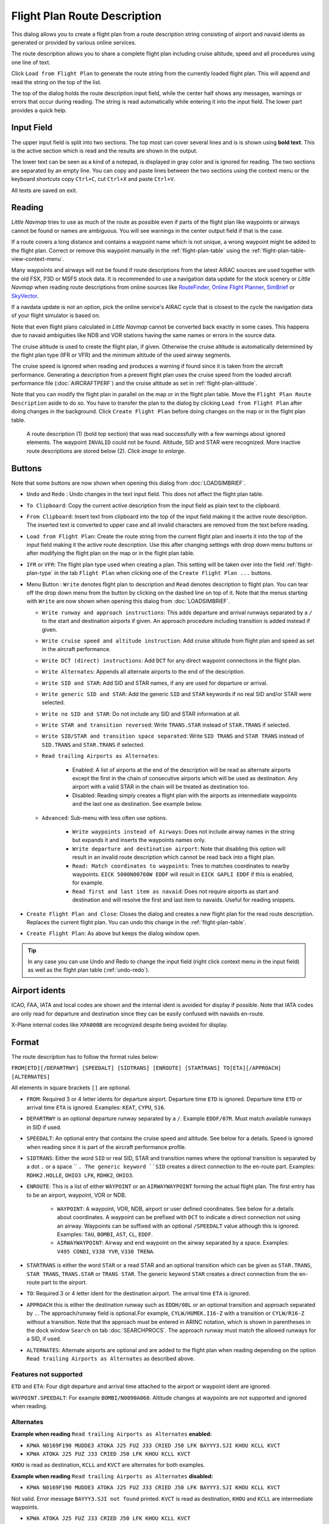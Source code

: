 Flight Plan Route Description
-----------------------------

This dialog allows you to create a flight plan from a route description string consisting of airport and navaid idents
as generated or provided by various online services.

The route description allows you to share a complete flight plan including cruise altitude, speed and all procedures
using one line of text.

Click ``Load from Flight Plan`` to generate the route string from the currently loaded flight plan.
This will append and read the string on the top of the list.

The top of the dialog holds the route description input field,
while the center half shows any messages, warnings or errors that occur
during reading. The string is read automatically while entering it into the input field.
The lower part provides a quick help.

.. role:: dim-style

.. _routedescr-input:

Input Field
~~~~~~~~~~~~~~~~

The upper input field is split into two sections. The top most can cover several lines and is is shown
using **bold text**. This is the active section which is read and the results are shown in the output.

The lower text can be seen as a kind of a notepad, is displayed in :dim-style:`gray color` and is ignored for reading.
The two sections are separated by an empty line. You can copy and paste lines between the two sections using the context menu
or the keyboard shortcuts copy ``Ctrl+C``, cut ``Ctrl+X`` and paste ``Ctrl+V``.

All texts are saved on exit.

Reading
~~~~~~~~~~~~~~~~

*Little Navmap* tries to use as much of the route as possible
even if parts of the flight plan like waypoints or airways cannot be
found or names are ambiguous. You will see warnings in the center output field
if that is the case.

If a route covers a long distance and contains a waypoint name which is
not unique, a wrong waypoint might be added to the flight plan. Correct
or remove this waypoint manually in the :ref:`flight-plan-table` using the :ref:`flight-plan-table-view-context-menu`.

Many waypoints and airways will not be found if route descriptions from
the latest AIRAC sources are used together with the old FSX, P3D or MSFS stock data.
It is recommended to use a navigation data update for the stock
scenery or *Little Navmap* when reading route descriptions from online sources like
`RouteFinder <http://rfinder.asalink.net/>`__, `Online Flight Planner <http://onlineflightplanner.org/>`__,
`SimBrief <https://www.simbrief.com>`__ or `SkyVector <https://skyvector.com>`__.

If a navdata update is not an option, pick the online service's AIRAC
cycle that is closest to the cycle the navigation data of your flight
simulator is based on.

Note that even flight plans calculated in *Little Navmap* cannot be
converted back exactly in some cases. This happens due to navaid
ambiguities like NDB and VOR stations having the same names or errors in
the source data.

The cruise altitude is used to create the flight plan, if
given. Otherwise the cruise altitude is automatically determined by the
flight plan type (IFR or VFR) and the minimum altitude of the used
airway segments.

The cruise speed is ignored when reading and produces a warning if found since it is taken from the aircraft performance.
Generating a description from a present flight plan uses the cruise speed from the loaded aircraft
performance file (:doc:`AIRCRAFTPERF`) and the cruise altitude as set in :ref:`flight-plan-altitude`.

Note that you can modify the flight plan in parallel on the map or in the flight plan table. Move
the ``Flight Plan Route Description`` aside to do so.
You have to transfer the plan to the dialog by clicking ``Load from Flight Plan`` after doing changes in the background.
Click ``Create Flight Plan`` before doing changes on the map or in the flight plan table.


.. figure:: ../images/routedescr.jpg
    :scale: 50%

    A route description (1) (bold top section) that was read successfully with
    a few warnings about ignored elements. The waypoint ``INVALID`` could not be
    found. Altitude, SID and STAR were recognized.
    More inactive route descriptions are stored below (2).
    *Click image to enlarge.*

.. _routedescr-buttons:

Buttons
~~~~~~~

Note that some buttons are now shown when opening this dialog from :doc:`LOADSIMBRIEF`.

-  ``Undo`` |Undo| and ``Redo`` |Redo|: Undo changes in the text input field. This does not affect the flight plan table.
-  ``To Clipboard``: Copy the current active description from the input field as plain text to the clipboard.
-  ``From Clipboard``: Insert text from clipboard into the top of the input field making it the active route description.
   The inserted text is converted to upper case and all invalid characters are removed from the text before reading.
-  ``Load from Flight Plan``: Create the route string from the current
   flight plan and inserts it into the top of the input field making it the active route description.
   Use this after changing settings with drop down
   menu buttons or after modifying the flight plan on the map or in the flight plan table.
-  ``IFR`` or ``VFR``: The flight plan type used when creating a plan. This setting will be taken over
   into the field :ref:`flight-plan-type` in the tab ``Flight Plan`` when clicking one of the ``Create Flight Plan ...`` buttons.
-  Menu Button |Menu Button|: ``Write`` denotes flight plan to
   description and ``Read`` denotes description to flight plan.
   You can tear off the drop down menu from the button by clicking on the dashed line on top of it.
   Note that the menus starting with ``Write`` are now shown when opening this dialog from :doc:`LOADSIMBRIEF`.

   -  ``Write runway and approach instructions``: This adds departure and arrival runways separated by a ``/``
      to the start and destination airports if given. An approach procedure including transition is added instead if given.
   -  ``Write cruise speed and altitude instruction``: Add cruise
      altitude from flight plan and speed as set in the aircraft performance.
   -  ``Write DCT (direct) instructions``: Add ``DCT`` for any direct
      waypoint connections in the flight plan.
   -  ``Write Alternates``: Appends all alternate airports to the end of
      the description.
   -  ``Write SID and STAR``: Add SID and STAR names, if any are used for
      departure or arrival.
   -  ``Write generic SID and STAR``: Add the generic ``SID`` and
      ``STAR`` keywords if no real SID and/or STAR were selected.
   -  ``Write no SID and STAR``: Do not include any SID and STAR information at all.
   -  ``Write STAR and transition reversed``: Write ``TRANS.STAR`` instead of ``STAR.TRANS`` if selected.
   -  ``Write SID/STAR and transition space separated``: Write ``SID TRANS`` and
      ``STAR TRANS`` instead of ``SID.TRANS`` and ``STAR.TRANS`` if selected.
   -  ``Read trailing Airports as Alternates``:

       -  Enabled: A list of airports at the end of the description will
          be read as alternate airports except the first in the chain of
          consecutive airports which will be used as destination. Any
          airport with a valid STAR in the chain will be treated as
          destination too.
       -  Disabled: Reading simply creates a flight plan with the
          airports as intermediate waypoints and the last one as
          destination. See example below.

   - ``Advanced``: Sub-menu with less often use options.

       -  ``Write waypoints instead of Airways``: Does not include airway names in the string
          but expands it and inserts the waypoints names only.
       -  ``Write departure and destination airport``: Note that disabling
          this option will result in an invalid route description which cannot be read
          back into a flight plan.
       -  ``Read: Match coordinates to waypoints``: Tries to matches coordinates to nearby waypoints.
          ``EICK 5000N00760W EDDF`` will result in ``EICK GAPLI EDDF`` if this is enabled, for example.
       -  ``Read first and last item as navaid``: Does not require airports as start and destination and will
          resolve the first and last item to navaids. Useful for reading snippets.

-  ``Create Flight Plan and Close``: Closes the dialog and creates a new flight
   plan for the read route description. Replaces the current flight plan. You can undo this change in the
   :ref:`flight-plan-table`.
-  ``Create Flight Plan``: As above but keeps the dialog window open.

.. tip::

   In any case you can use Undo and Redo to change the input field (right click context menu in the input field)
   as well as the flight plan table (:ref:`undo-redo`).

.. _routedescr-airport-ident:

Airport idents
~~~~~~~~~~~~~~~~~

ICAO, FAA, IATA and local codes are shown and the internal ident is avoided for display if possible.
Note that IATA codes are only read for departure and destination since they can be easily confused
with navaids en-route.

X-Plane internal codes like ``XPA000B`` are recognized despite being avoided for display.

.. _routedescr-format:

Format
~~~~~~

The route description has to follow the format rules below:

``FROM[ETD][/DEPARTRWY] [SPEEDALT] [SIDTRANS] [ENROUTE] [STARTRANS] TO[ETA][/APPROACH] [ALTERNATES]``

All elements in square brackets ``[]`` are optional.

-  ``FROM``: Required 3 or 4 letter idents for departure airport. Departure time ``ETD`` is ignored.
   Departure time ``ETD`` or arrival time ``ETA`` is ignored.  Examples: ``KEAT``, ``CYPU``, ``S16``.
-  ``DEPARTRWY`` is an optional departure runway separated by a ``/``. Example ``EDDF/07R``.
   Must match available runways in SID if used.
-  ``SPEEDALT``: An optional entry that contains the cruise speed and altitude.
   See below for a details. Speed is ignored when reading since it is part of the aircraft performance profile.
-  ``SIDTRANS``: Either the word ``SID`` or real SID, STAR and transition names where the optional transition is separated
   by a dot ``.`` or a space `` ``. The generic keyword ``SID`` creates a direct connection to the en-route part.
   Examples: ``RDHK2.HOLLE``, ``OHIO3 LFK``, ``RDHK2``, ``OHIO3``.
-  ``ENROUTE``: This is a list of either ``WAYPOINT`` or an ``AIRWAYWAYPOINT`` forming the actual flight plan.
   The first entry has to be an airport, waypoint, VOR or NDB.

    -  ``WAYPOINT``: A waypoint, VOR, NDB, airport or user defined coordinates.
       See below for a details about coordinates. A waypoint can be prefixed with ``DCT`` to indicate
       a direct connection not using an airway. Waypoints can be suffixed with an optional ``/SPEEDALT``
       value although this is ignored. Examples: ``TAU``, ``BOMBI``, ``AST``, ``CL``, ``EDDF``.
    -  ``AIRWAYWAYPOINT``: Airway and end waypoint on the airway separated by a space.  Examples: ``V495 CONDI``, ``V338 YVR``, ``V330 TRENA``.

-  ``STARTRANS`` is either the word ``STAR`` or a read STAR and an optional transition which can be given
   as ``STAR.TRANS``, ``STAR TRANS``, ``TRANS.STAR`` or ``TRANS STAR``.
   The generic keyword ``STAR`` creates a direct connection from the en-route part to the airport.
-  ``TO``: Required 3 or 4 letter ident for the destination airport. The arrival time ``ETA`` is ignored.
-  ``APPROACH`` this is either the destination runway such as ``EDDH/08L`` or an optional transition and approach
   separated by ``.``. The approach/runway field is optional.For example, ``CYLW/HUMEK.I16-Z`` with a
   transition or ``CYLW/R16-Z`` without a transition. Note that the approach must be entered in ARINC notation,
   which is shown in parentheses in the dock window ``Search`` on tab :doc:`SEARCHPROCS`.
   The approach runway must match the allowed runways for a SID, if used.
-  ``ALTERNATES``: Alternate airports are optional and are added to the flight plan when reading
   depending on the option ``Read trailing Airports as Alternates`` as described above.

Features not supported
^^^^^^^^^^^^^^^^^^^^^^

``ETD`` and ``ETA``: Four digit departure and arrival time attached to
the airport or waypoint ident are ignored.

``WAYPOINT.SPEEDALT``: For example ``BOMBI/N0090A060``. Altitude changes
at waypoints are not supported and ignored when reading.

Alternates
^^^^^^^^^^

**Example when reading** ``Read trailing Airports as Alternates`` **enabled:**

-  ``KPWA N0169F190 MUDDE3 ATOKA J25 FUZ J33 CRIED J50 LFK BAYYY3.SJI KHOU KCLL KVCT``
-  ``KPWA ATOKA J25 FUZ J33 CRIED J50 LFK KHOU KCLL KVCT``

``KHOU`` is read as destination, ``KCLL`` and ``KVCT`` are alternates
for both examples.

**Example when reading** ``Read trailing Airports as Alternates`` **disabled:**

-  ``KPWA N0169F190 MUDDE3 ATOKA J25 FUZ J33 CRIED J50 LFK BAYYY3.SJI KHOU KCLL KVCT``

Not valid. Error message ``BAYYY3.SJI not found`` printed. ``KVCT`` is
read as destination, ``KHOU`` and ``KCLL`` are intermediate waypoints.

-  ``KPWA ATOKA J25 FUZ J33 CRIED J50 LFK KHOU KCLL KVCT``

``KVCT`` is read as destination, ``KHOU`` and ``KCLL`` are intermediate
waypoints.

Speed and Altitude
^^^^^^^^^^^^^^^^^^

Cruising ground speed and cruising level not separated by a space.

Speed is prefixed with:

-  ``K``: Kilometers per hour followed by a four digit value.
-  ``N``: Knots followed by a four digit value.
-  ``M``: Mach followed by a three digit value. The mach value is converted to knots ground speed assuming standard atmosphere conditions at the given flight altitude.

Altitude is prefixed with:

-  ``F`` :Flight level in three digits.
-  ``S``: Metric flight level in three digits of tens of meters.
-  ``A``: Altitude in hundreds of feet in three digits.
-  ``M``: Altitude in tens of meter in four digits.

Examples:

``N0410F310`` 410 knots at flight level 310.

``M071F320`` Mach 0.71 at flight level 320.

``K0790M0710`` 790 kilometers per hour at 7,100 meters.

Coordinates
^^^^^^^^^^^

Coordinates can be supplied in different formats:

**Degrees** only (7 characters): Two digits and north/south indicator plus three digits and east/west indicator.

      ``51N010E``

**Degrees and minutes** (11 characters): Two digits degrees, two digits for minutes and north/south indicator. Then three digits for degrees, two digits for minutes and east/west indicator.

      ``4010N03822W``.

**Degrees, minutes and seconds** (15 characters): Two digits degrees, two digits for minutes, two digits for seconds and north/south indicator. Then three digits for degrees, two digits for minutes, two digits for seconds and east/west indicator. This format is used by `SkyVector <https://skyvector.com>`__ for example.

      ``481200N0112842E``.

**ARINC 424 Code Convention**: All full degree waypoints either a part of the navigation database or not.

      ``57N30`` (N57 W130) or ``5730S`` (S57 W030).

**North Atlantic track points** (NAT). Two digits degrees north and two digits degrees west followed by character ``N``.

      ``5010N``.

**Coordinate waypoint pairs** with degrees and minutes as above and prefixed with north/south and east/west indicator.

      ``N4200 W02000`` or ``N4200/W02000``.

**Garmin GFP format** (13 characters) north/south indicator, two digits degrees, three digits for minutes by 10. Then east/west indicator, three digits degrees, three digits minutes by 10. This format is used by the *Flight1 GTN 650/750*.

      ``N48194W123096``

.. _examples:

Flight Plan Description Examples
~~~~~~~~~~~~~~~~~~~~~~~~~~~~~~~~

Direct connection Frankfurt Main (EDDF) to Fiumicino (LIRF):
      ``EDDF LIRF`` or ``EDDF DCT LIRF``

VOR to VOR:
      ``EDDF FRD KPT BOA CMP LIRF``

Same as above with departure time ( ``ETD`` ) and arrival time ( ``ETA`` ) which both will be ignored:
      ``EDDF1200 FRD KPT BOA CMP LIRF1300``.

Same as above on flight level 310 at 410 knots:
      ``EDDF N0410F310 DCT FRD DCT KPT DCT BOA DCT CMP DCT LIRF``

Using Jet airways:
      ``EDDF ASKIK T844 KOVAN UL608 TEDGO UL607 UTABA UM738 NATAG Y740 LORLO M738 AMTEL M727 TAQ LIRF``

Same as above on flight level 310 at mach 0.71 with an additional speed and altitude at ``NATAG`` which will be ignored:
      ``EDDF M071F310 SID ASKIK T844 KOVAN UL608 TEDGO UL607 UTABA UM738 NATAG/M069F350 Y740 LORLO M738 AMTEL M727 TAQ STAR LIRF``

User defined waypoints with degree/minute notation and an alternate airport ``LIRE`` :
      ``EDDF N0174F255 4732N00950E 4627N01019E 4450N01103E LIRF LIRE``

Flight plan using SID and STAR procedures with transitions:
      ``KPWA RDHK2.HOLLE ATOKA J25 FUZ J33 CRIED J50 LFK OHIO3.LFK KHOU``

Flight plan using the generic SID and STAR keywords:
      ``KPWA SID ATOKA J25 FUZ J33 CRIED J50 LFK STAR KHOU``

Flight plan using SID and STAR procedures with transitions and two alternate airports:
      ``KPWA N0169F190 MUDDE3 ATOKA J25 FUZ J33 CRIED J50 LFK BAYYY3.SJI KHOU KCLL KVCT``

Approach ILS 05R via LMA
    ``EDDK/06 NVO1K NVO Q760 INLAR T853 LMA EDDL/LMA.I05R``

Depart from runway 36 using SID TFS3T:
      ``GCLA/36 TFS3T TFS GCTS/TES2.I07-Y``

Approach RNAV 04L via BOOKE:
      ``KSFO/01R DCT BAART R464 BITTA KAENA2 PHNL/BOOKE.R04L``


.. |Menu Button| image:: ../images/icon_menubutton.png
.. |Redo| image:: ../images/icon_redo.png
.. |Undo| image:: ../images/icon_undo.png
